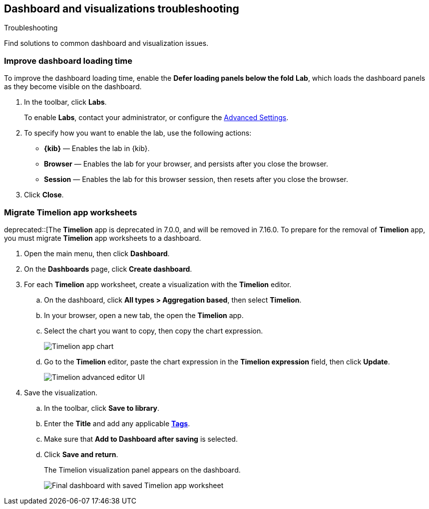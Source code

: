 [[dashboard-troubleshooting]]
== Dashboard and visualizations troubleshooting
++++
<titleabbrev>Troubleshooting</titleabbrev>
++++

Find solutions to common dashboard and visualization issues.

[float]
[[defer-loading-panels-below-the-fold]]
=== Improve dashboard loading time

To improve the dashboard loading time, enable the *Defer loading panels below the fold* *Lab*, which loads the dashboard panels as they become visible on the dashboard.

. In the toolbar, click *Labs*.
+
To enable *Labs*, contact your administrator, or configure the <<presentation-labs,Advanced Settings>>. 

. To specify how you want to enable the lab, use the following actions:

* *{kib}* &mdash; Enables the lab in {kib}.

* *Browser* &mdash; Enables the lab for your browser, and persists after you close the browser.

* *Session* &mdash; Enables the lab for this browser session, then resets after you close the browser.

. Click *Close*.

[float]
[[migrate-timelion-app-worksheets]]
=== Migrate Timelion app worksheets

deprecated::[The *Timelion* app is deprecated in 7.0.0, and will be removed in 7.16.0. To prepare for the removal of *Timelion* app, you must migrate *Timelion* app worksheets to a dashboard.

. Open the main menu, then click *Dashboard*.

. On the *Dashboards* page, click *Create dashboard*.

. For each *Timelion* app worksheet, create a visualization with the *Timelion* editor.

.. On the dashboard, click *All types > Aggregation based*, then select *Timelion*.

.. In your browser, open a new tab, the open the *Timelion* app.

.. Select the chart you want to copy, then copy the chart expression.
+
[role="screenshot"]
image::images/timelion-copy-expression.png[Timelion app chart]

.. Go to the *Timelion* editor, paste the chart expression in the *Timelion expression* field, then click *Update*.
+
[role="screenshot"]
image::images/timelion-vis-paste-expression.png[Timelion advanced editor UI]

. Save the visualization.

.. In the toolbar, click *Save to library*.

.. Enter the *Title* and add any applicable <<managing-tags,*Tags*>>.

.. Make sure that *Add to Dashboard after saving* is selected.

.. Click *Save and return*.
+
The Timelion visualization panel appears on the dashboard.
+
[role="screenshot"]
image::user/dashboard/images/timelion-dashboard.png[Final dashboard with saved Timelion app worksheet]

